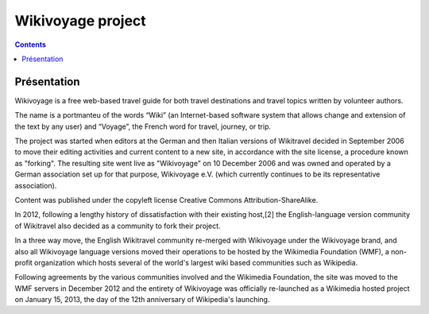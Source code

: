 
.. index::
   pair: Projects ; Wikipedia
   ! Wikipedia
   pair: Wikipedia ; Twitter


.. _wikivoyage_project:

==============================================================
Wikivoyage project
==============================================================

.. seealso::

   - http://en.wikipedia.org/wiki/Wikivoyage
   - http://blog.wikimedia.org/2013/01/15/wikimedia-foundation-launches-wikivoyage-a-free-worldwide-travel-guide-that-anyone-can-edit/

.. contents::
   :depth: 3


Présentation
============

Wikivoyage is a free web-based travel guide for both travel destinations and
travel topics written by volunteer authors.

The name is a portmanteu of the words “Wiki” (an Internet-based software system
that allows change and extension of the text by any user) and “Voyage”, the
French word for travel, journey, or trip.

The project was started when editors at the German and then Italian versions of
Wikitravel decided in September 2006 to move their editing activities and current
content to a new site, in accordance with the site license, a procedure known
as "forking". The resulting site went live as "Wikivoyage" on 10 December 2006
and was owned and operated by a German association set up for that purpose,
Wikivoyage e.V. (which currently continues to be its representative association).

Content was published under the copyleft license Creative Commons Attribution-ShareAlike.

In 2012, following a lengthy history of dissatisfaction with their existing host,[2]
the English-language version community of Wikitravel also decided as a community
to fork their project.

In a three way move, the English Wikitravel community re-merged with Wikivoyage
under the Wikivoyage brand, and also all Wikivoyage language versions moved their
operations to be hosted by the Wikimedia Foundation (WMF), a non-profit organization
which hosts several of the world's largest wiki based communities such as
Wikipedia.

Following agreements by the various communities involved and the Wikimedia Foundation,
the site was moved to the WMF servers in December 2012 and the entirety of
Wikivoyage was officially re-launched as a Wikimedia hosted project on January 15, 2013,
the day of the 12th anniversary of Wikipedia's launching.

